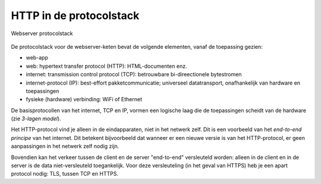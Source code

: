 HTTP in de protocolstack
------------------------

.. figure:: HTTP-IP-stack.png
   :width: 700 px
   :align: center

   Webserver protocolstack

De protocolstack voor de webserver-keten bevat de volgende elementen, vanaf de toepassing gezien:

* web-app
* web: hypertext transfer protocol (HTTP): HTML-documenten enz.
* internet: transmission control protocol (TCP): betrouwbare bi-direectionele bytestromen
* internet-protocol (IP): best-effort pakketcommunicatie;
  universeel datatransport, onafhankelijk van hardware en toepassingen
* fysieke (hardware) verbinding: WiFi of Ethernet

De basisprotocollen van het internet, TCP en IP, vormen een logische laag die de toepassingen scheidt van de hardware
(zie *3-lagen model*).

Het HTTP-protocol vind je alleen in de eindapparaten, niet in het netwerk zelf.
Dit is een voorbeeld van het *end-to-end principe* van het internet.
Dit betekent bijvoorbeeld dat wanneer er een nieuwe versie is van het HTTP-protocol,
er geen aanpassingen in het netwerk zelf nodig zijn.

Bovendien kan het verkeer tussen de client en de server "end-to-end" versleuteld worden:
alleen in de client en in de server is de data niet-versleuteld toegankelijk.
Voor deze versleuteling (in het geval van HTTPS) heb je een apart protocol nodig: TLS,
tussen TCP en HTTPS.
